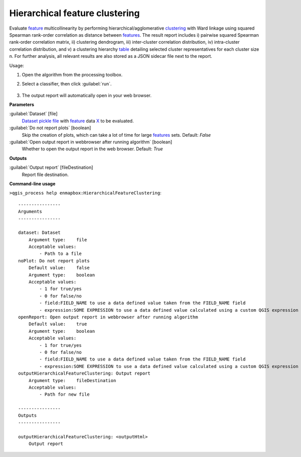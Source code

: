 
..
  ## AUTOGENERATED TITLE START

.. _alg-enmapbox-HierarchicalFeatureClustering:

*******************************
Hierarchical feature clustering
*******************************

..
  ## AUTOGENERATED TITLE END

..
  ## AUTOGENERATED DESCRIPTION START

Evaluate `feature <https://enmap-box.readthedocs.io/en/latest/general/glossary.html#term-feature>`_ multicollinearity by performing hierarchical/agglomerative `clustering <https://enmap-box.readthedocs.io/en/latest/general/glossary.html#term-clustering>`_ with Ward linkage using squared Spearman rank-order correlation as distance between `features <https://enmap-box.readthedocs.io/en/latest/general/glossary.html#term-feature>`_. The result report includes i\) pairwise squared Spearman rank-order correlation matrix, ii\) clustering dendrogram, iii\) inter-cluster correlation distribution, iv\) intra-cluster correlation distribution, and v\) a clustering hierarchy `table <https://enmap-box.readthedocs.io/en/latest/general/glossary.html#term-table>`_ detailing selected cluster representatives for each cluster size n.
For further analysis, all relevant results are also stored as a JSON sidecar file next to the report.

..
  ## AUTOGENERATED DESCRIPTION END

Usage:

1. Open the algorithm from the processing toolbox.

2. Select a classifier, then click :guilabel:`run`.

    .. figure:: ../../processing_algorithms/feature_selection/img/feature_clustering.png
       :align: center

3. The output report will automatically open in your web browser.

..
  ## AUTOGENERATED PARAMETERS START

**Parameters**

:guilabel:`Dataset` [file]
    `Dataset <https://enmap-box.readthedocs.io/en/latest/general/glossary.html#term-dataset>`_ `pickle file <https://enmap-box.readthedocs.io/en/latest/general/glossary.html#term-pickle-file>`_ with `feature <https://enmap-box.readthedocs.io/en/latest/general/glossary.html#term-feature>`_ data `X <https://enmap-box.readthedocs.io/en/latest/general/glossary.html#term-x>`_ to be evaluated.

:guilabel:`Do not report plots` [boolean]
    Skip the creation of plots, which can take a lot of time for large `features <https://enmap-box.readthedocs.io/en/latest/general/glossary.html#term-feature>`_ sets.
    Default: *False*

:guilabel:`Open output report in webbrowser after running algorithm` [boolean]
    Whether to open the output report in the web browser.
    Default: *True*

**Outputs**

:guilabel:`Output report` [fileDestination]
    Report file destination.

..
  ## AUTOGENERATED PARAMETERS END

..
  ## AUTOGENERATED COMMAND USAGE START

**Command-line usage**

``>qgis_process help enmapbox:HierarchicalFeatureClustering``::

    ----------------
    Arguments
    ----------------

    dataset: Dataset
        Argument type:    file
        Acceptable values:
            - Path to a file
    noPlot: Do not report plots
        Default value:    false
        Argument type:    boolean
        Acceptable values:
            - 1 for true/yes
            - 0 for false/no
            - field:FIELD_NAME to use a data defined value taken from the FIELD_NAME field
            - expression:SOME EXPRESSION to use a data defined value calculated using a custom QGIS expression
    openReport: Open output report in webbrowser after running algorithm
        Default value:    true
        Argument type:    boolean
        Acceptable values:
            - 1 for true/yes
            - 0 for false/no
            - field:FIELD_NAME to use a data defined value taken from the FIELD_NAME field
            - expression:SOME EXPRESSION to use a data defined value calculated using a custom QGIS expression
    outputHierarchicalFeatureClustering: Output report
        Argument type:    fileDestination
        Acceptable values:
            - Path for new file

    ----------------
    Outputs
    ----------------

    outputHierarchicalFeatureClustering: <outputHtml>
        Output report

..
  ## AUTOGENERATED COMMAND USAGE END

